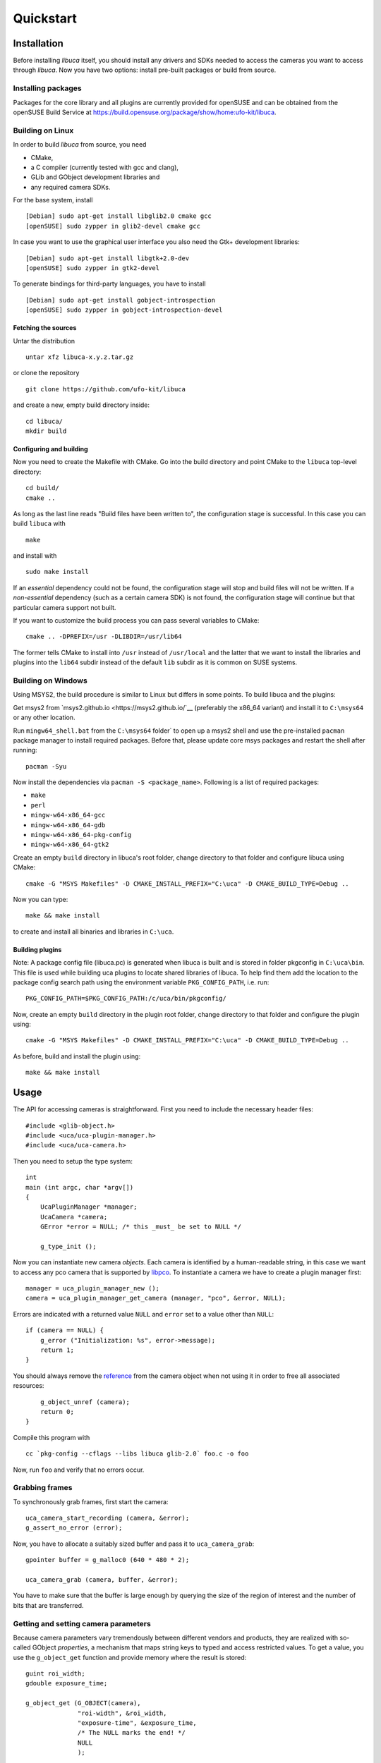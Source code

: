 Quickstart
==========

Installation
------------

Before installing *libuca* itself, you should install any drivers and SDKs
needed to access the cameras you want to access through *libuca*.  Now you have
two options: install pre-built packages or build from source.


Installing packages
~~~~~~~~~~~~~~~~~~~

Packages for the core library and all plugins are currently provided for
openSUSE and can be obtained from the openSUSE Build Service at
https://build.opensuse.org/package/show/home:ufo-kit/libuca.


Building on Linux
~~~~~~~~~~~~~~~~~

In order to build *libuca* from source, you need

- CMake,
- a C compiler (currently tested with gcc and clang),
- GLib and GObject development libraries and
- any required camera SDKs.

For the base system, install ::

    [Debian] sudo apt-get install libglib2.0 cmake gcc
    [openSUSE] sudo zypper in glib2-devel cmake gcc

In case you want to use the graphical user interface you also need the Gtk+
development libraries::

    [Debian] sudo apt-get install libgtk+2.0-dev
    [openSUSE] sudo zypper in gtk2-devel

To generate bindings for third-party languages, you have to install ::

    [Debian] sudo apt-get install gobject-introspection
    [openSUSE] sudo zypper in gobject-introspection-devel


Fetching the sources
^^^^^^^^^^^^^^^^^^^^

Untar the distribution ::

    untar xfz libuca-x.y.z.tar.gz

or clone the repository ::

    git clone https://github.com/ufo-kit/libuca

and create a new, empty build directory inside::

    cd libuca/
    mkdir build


Configuring and building
^^^^^^^^^^^^^^^^^^^^^^^^

Now you need to create the Makefile with CMake. Go into the build directory and
point CMake to the ``libuca`` top-level directory::

    cd build/
    cmake ..

As long as the last line reads "Build files have been written to", the
configuration stage is successful. In this case you can build ``libuca`` with ::

    make

and install with ::

    sudo make install

If an *essential* dependency could not be found, the configuration stage will
stop and build files will not be written. If a *non-essential* dependency (such
as a certain camera SDK) is not found, the configuration stage will continue but
that particular camera support not built.

If you want to customize the build process you can pass several variables to
CMake::

    cmake .. -DPREFIX=/usr -DLIBDIR=/usr/lib64

The former tells CMake to install into ``/usr`` instead of ``/usr/local`` and
the latter that we want to install the libraries and plugins into the ``lib64``
subdir instead of the default ``lib`` subdir as it is common on SUSE systems.


Building on Windows
~~~~~~~~~~~~~~~~~~~

Using MSYS2, the build procedure is similar to Linux but differs in some points.
To build libuca and the plugins:

Get msys2 from `msys2.github.io <https://msys2.github.io/`__ (preferably the x86_64
variant) and install it to ``C:\msys64`` or any other location.

Run ``mingw64_shell.bat`` from the ``C:\msys64`` folder` to open up a msys2 shell
and use the pre-installed ``pacman`` package manager to install required packages.
Before that, please update core msys packages and restart the shell after
running::

    pacman -Syu

Now install the dependencies via ``pacman -S <package_name>``. Following is a
list of required packages:

- ``make``
- ``perl``
- ``mingw-w64-x86_64-gcc``
- ``mingw-w64-x86_64-gdb``
- ``mingw-w64-x86_64-pkg-config``
- ``mingw-w64-x86_64-gtk2``

Create an empty ``build`` directory in libuca's root folder, change directory to
that folder and configure libuca using CMake::

    cmake -G "MSYS Makefiles" -D CMAKE_INSTALL_PREFIX="C:\uca" -D CMAKE_BUILD_TYPE=Debug ..

Now you can type::

    make && make install

to create and install all binaries and libraries in ``C:\uca``.


Building plugins
^^^^^^^^^^^^^^^^

Note: A package config file (libuca.pc) is generated when libuca is built and is
stored in folder pkgconfig in ``C:\uca\bin``. This file is used while building
uca plugins to locate shared libraries of libuca. To help find them add the
location to the package config search path using the environment variable
``PKG_CONFIG_PATH``, i.e. run::

    PKG_CONFIG_PATH=$PKG_CONFIG_PATH:/c/uca/bin/pkgconfig/

Now, create an empty ``build`` directory in the plugin root folder, change
directory to that folder and configure the plugin using::

    cmake -G "MSYS Makefiles" -D CMAKE_INSTALL_PREFIX="C:\uca" -D CMAKE_BUILD_TYPE=Debug ..

As before, build and install the plugin using::

    make && make install


Usage
-----

.. highlight:: c

The API for accessing cameras is straightforward. First you need to
include the necessary header files::

    #include <glib-object.h>
    #include <uca/uca-plugin-manager.h>
    #include <uca/uca-camera.h>

Then you need to setup the type system::

    int
    main (int argc, char *argv[])
    {
        UcaPluginManager *manager;
        UcaCamera *camera;
        GError *error = NULL; /* this _must_ be set to NULL */

        g_type_init ();

Now you can instantiate new camera *objects*. Each camera is identified
by a human-readable string, in this case we want to access any pco
camera that is supported by
`libpco <http://ufo.kit.edu/repos/libpco.git/>`__. To instantiate a
camera we have to create a plugin manager first::

        manager = uca_plugin_manager_new ();
        camera = uca_plugin_manager_get_camera (manager, "pco", &error, NULL);

Errors are indicated with a returned value ``NULL`` and ``error`` set to
a value other than ``NULL``::

        if (camera == NULL) {
            g_error ("Initialization: %s", error->message);
            return 1;
        }

You should always remove the
`reference <http://developer.gnome.org/gobject/stable/gobject-memory.html#gobject-memory-refcount>`__
from the camera object when not using it in order to free all associated
resources::

        g_object_unref (camera);
        return 0;
    }

Compile this program with ::

    cc `pkg-config --cflags --libs libuca glib-2.0` foo.c -o foo

Now, run ``foo`` and verify that no errors occur.


Grabbing frames
~~~~~~~~~~~~~~~

To synchronously grab frames, first start the camera::

        uca_camera_start_recording (camera, &error);
        g_assert_no_error (error);

Now, you have to allocate a suitably sized buffer and pass it to
``uca_camera_grab``::

        gpointer buffer = g_malloc0 (640 * 480 * 2);

        uca_camera_grab (camera, buffer, &error);

You have to make sure that the buffer is large enough by querying the
size of the region of interest and the number of bits that are
transferred.


Getting and setting camera parameters
~~~~~~~~~~~~~~~~~~~~~~~~~~~~~~~~~~~~~

Because camera parameters vary tremendously between different vendors
and products, they are realized with so-called GObject *properties*, a
mechanism that maps string keys to typed and access restricted values.
To get a value, you use the ``g_object_get`` function and provide memory
where the result is stored::

        guint roi_width;
        gdouble exposure_time;

        g_object_get (G_OBJECT(camera),
                      "roi-width", &roi_width,
                      "exposure-time", &exposure_time,
                      /* The NULL marks the end! */
                      NULL
                      );

        g_print ("Width of the region of interest: %d\n", roi_width);
        g_print ("Exposure time: %3.5s\n", exposure_time);

In a similar way, properties are set with ``g_object_set``::

        guint roi_width = 512;
        gdouble exposure_time = 0.001;

        g_object_set (G_OBJECT (camera),
                      "roi-width", roi_width,
                      "exposure-time", exposure_time,
                      NULL);

Each property can be associated with a physical unit. To query for the
unit call ``uca_camera_get_unit`` and pass a property name. The function
will then return a value from the ``UcaUnit`` enum.
